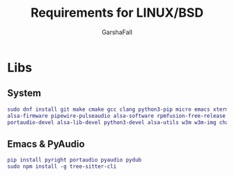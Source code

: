 #+TITLE: Requirements for LINUX/BSD
#+AUTHOR: GarshaFall

* Libs
** System
#+BEGIN_SRC dot
sudo dnf install git make cmake gcc clang python3-pip micro emacs xterm rofi picom papirus-icon-theme feh libtool \
alsa-firmware pipewire-pulseaudio alsa-software rpmfusion-free-release nodejs-bash-language-server llvm17 direnv \
portaudio-devel alsa-lib-devel python3-devel alsa-utils w3m w3m-img chafa caca-utils
#+END_SRC

** Emacs & PyAudio
#+BEGIN_SRC dot
 pip install pyright portaudio pyaudio pydub
 sudo npm install -g tree-sitter-cli
#+END_SRC
